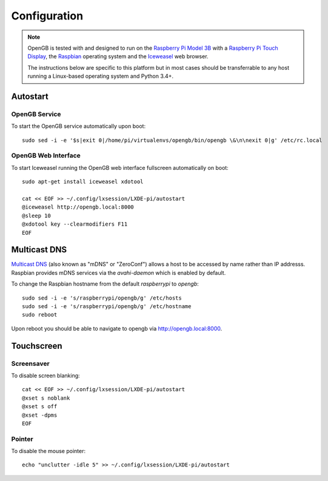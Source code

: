 .. _configuration:

Configuration
-------------

.. note::

    OpenGB is tested with and designed to run on the `Raspberry Pi Model 3B`_
    with a `Raspberry Pi Touch Display`_, the `Raspbian`_ operating system
    and the `Iceweasel`_ web browser.

    The instructions below are specific to this platform but in most
    cases should be transferrable to any host running a Linux-based operating
    system and Python 3.4+.

Autostart
^^^^^^^^^

OpenGB Service
==============

To start the OpenGB service automatically upon boot:

::

    sudo sed -i -e '$s|exit 0|/home/pi/virtualenvs/opengb/bin/opengb \&\n\nexit 0|g' /etc/rc.local

OpenGB Web Interface
====================

To start Iceweasel running the OpenGB web interface fullscreen automatically on boot:

::

    sudo apt-get install iceweasel xdotool

    cat << EOF >> ~/.config/lxsession/LXDE-pi/autostart
    @iceweasel http://opengb.local:8000
    @sleep 10
    @xdotool key --clearmodifiers F11 
    EOF

Multicast DNS
^^^^^^^^^^^^^

`Multicast DNS`_ (also known as "mDNS" or "ZeroConf") allows a host to be accessed by name rather than IP addresss. Raspbian provides mDNS services via the `avahi-daemon` which is enabled by default.

To change the Raspbian hostname from the default `raspberrypi` to `opengb`:

::

    sudo sed -i -e 's/raspberrypi/opengb/g' /etc/hosts
    sudo sed -i -e 's/raspberrypi/opengb/g' /etc/hostname
    sudo reboot

Upon reboot you should be able to navigate to opengb via http://opengb.local:8000.

.. image:: ../images/mdns_01.png
 
Touchscreen
^^^^^^^^^^^

Screensaver
===========

To disable screen blanking:

::

    cat << EOF >> ~/.config/lxsession/LXDE-pi/autostart
    @xset s noblank
    @xset s off
    @xset -dpms
    EOF

Pointer
=======

To disable the mouse pointer:

::

    echo "unclutter -idle 5" >> ~/.config/lxsession/LXDE-pi/autostart
 

.. _`Raspberry Pi Model 3B`: https://www.raspberrypi.org/products/raspberry-pi-3-model-b/
.. _`Raspberry Pi Touch Display`: https://www.raspberrypi.org/products/raspberry-pi-touch-display/
.. _`Raspbian`: https://www.raspbian.org/
.. _`Multicast DNS`: https://en.wikipedia.org/wiki/Multicast_DNS
.. _`Iceweasel`: https://wiki.debian.org/Iceweasel

